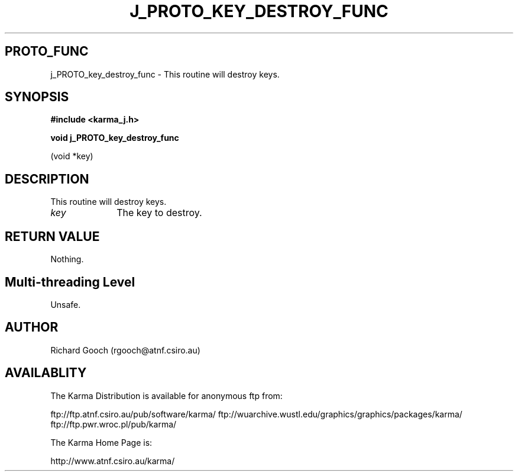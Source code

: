 .TH J_PROTO_KEY_DESTROY_FUNC 3 "13 Nov 2005" "Karma Distribution"
.SH PROTO_FUNC
j_PROTO_key_destroy_func \- This routine will destroy keys.
.SH SYNOPSIS
.B #include <karma_j.h>
.sp
.B void j_PROTO_key_destroy_func
.sp
(void *key)
.SH DESCRIPTION
This routine will destroy keys.
.IP \fIkey\fP 1i
The key to destroy.
.SH RETURN VALUE
Nothing.
.SH Multi-threading Level
Unsafe.
.SH AUTHOR
Richard Gooch (rgooch@atnf.csiro.au)
.SH AVAILABLITY
The Karma Distribution is available for anonymous ftp from:

ftp://ftp.atnf.csiro.au/pub/software/karma/
ftp://wuarchive.wustl.edu/graphics/graphics/packages/karma/
ftp://ftp.pwr.wroc.pl/pub/karma/

The Karma Home Page is:

http://www.atnf.csiro.au/karma/
